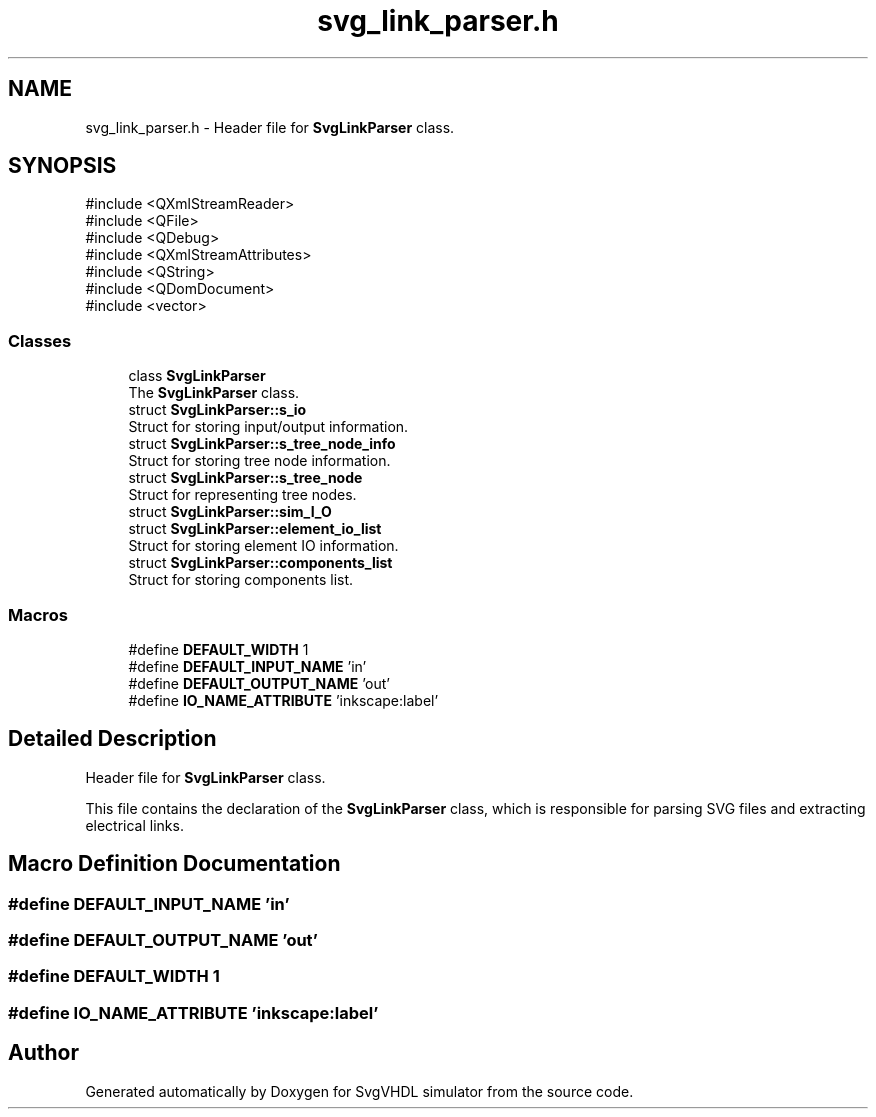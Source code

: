 .TH "svg_link_parser.h" 3 "SvgVHDL simulator" \" -*- nroff -*-
.ad l
.nh
.SH NAME
svg_link_parser.h \- Header file for \fBSvgLinkParser\fP class\&.  

.SH SYNOPSIS
.br
.PP
\fR#include <QXmlStreamReader>\fP
.br
\fR#include <QFile>\fP
.br
\fR#include <QDebug>\fP
.br
\fR#include <QXmlStreamAttributes>\fP
.br
\fR#include <QString>\fP
.br
\fR#include <QDomDocument>\fP
.br
\fR#include <vector>\fP
.br

.SS "Classes"

.in +1c
.ti -1c
.RI "class \fBSvgLinkParser\fP"
.br
.RI "The \fBSvgLinkParser\fP class\&. "
.ti -1c
.RI "struct \fBSvgLinkParser::s_io\fP"
.br
.RI "Struct for storing input/output information\&. "
.ti -1c
.RI "struct \fBSvgLinkParser::s_tree_node_info\fP"
.br
.RI "Struct for storing tree node information\&. "
.ti -1c
.RI "struct \fBSvgLinkParser::s_tree_node\fP"
.br
.RI "Struct for representing tree nodes\&. "
.ti -1c
.RI "struct \fBSvgLinkParser::sim_I_O\fP"
.br
.ti -1c
.RI "struct \fBSvgLinkParser::element_io_list\fP"
.br
.RI "Struct for storing element IO information\&. "
.ti -1c
.RI "struct \fBSvgLinkParser::components_list\fP"
.br
.RI "Struct for storing components list\&. "
.in -1c
.SS "Macros"

.in +1c
.ti -1c
.RI "#define \fBDEFAULT_WIDTH\fP   1"
.br
.ti -1c
.RI "#define \fBDEFAULT_INPUT_NAME\fP   'in'"
.br
.ti -1c
.RI "#define \fBDEFAULT_OUTPUT_NAME\fP   'out'"
.br
.ti -1c
.RI "#define \fBIO_NAME_ATTRIBUTE\fP   'inkscape:label'"
.br
.in -1c
.SH "Detailed Description"
.PP 
Header file for \fBSvgLinkParser\fP class\&. 

This file contains the declaration of the \fBSvgLinkParser\fP class, which is responsible for parsing SVG files and extracting electrical links\&. 
.SH "Macro Definition Documentation"
.PP 
.SS "#define DEFAULT_INPUT_NAME   'in'"

.SS "#define DEFAULT_OUTPUT_NAME   'out'"

.SS "#define DEFAULT_WIDTH   1"

.SS "#define IO_NAME_ATTRIBUTE   'inkscape:label'"

.SH "Author"
.PP 
Generated automatically by Doxygen for SvgVHDL simulator from the source code\&.
